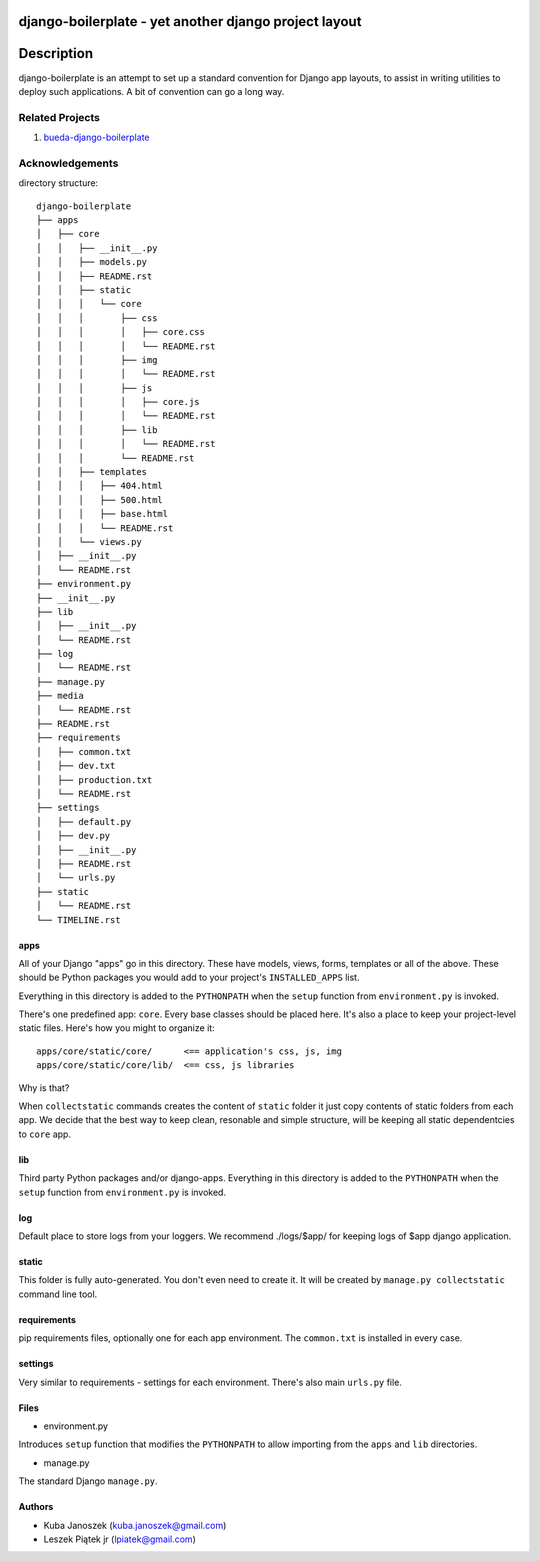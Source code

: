 django-boilerplate - yet another django project layout
******************************************************

Description
***********

django-boilerplate is an attempt to set up a standard convention for Django app
layouts, to assist in writing utilities to deploy such applications. A bit of
convention can go a long way.


Related Projects
================

#. `bueda-django-boilerplate <https://github.com/bueda/django-boilerplate>`_


Acknowledgements
================

directory structure::
    
    django-boilerplate
    ├── apps
    │   ├── core
    │   │   ├── __init__.py
    │   │   ├── models.py
    │   │   ├── README.rst
    │   │   ├── static
    │   │   │   └── core
    │   │   │       ├── css
    │   │   │       │   ├── core.css
    │   │   │       │   └── README.rst
    │   │   │       ├── img
    │   │   │       │   └── README.rst
    │   │   │       ├── js
    │   │   │       │   ├── core.js
    │   │   │       │   └── README.rst
    │   │   │       ├── lib
    │   │   │       │   └── README.rst
    │   │   │       └── README.rst
    │   │   ├── templates
    │   │   │   ├── 404.html
    │   │   │   ├── 500.html
    │   │   │   ├── base.html
    │   │   │   └── README.rst
    │   │   └── views.py
    │   ├── __init__.py
    │   └── README.rst
    ├── environment.py
    ├── __init__.py
    ├── lib
    │   ├── __init__.py
    │   └── README.rst
    ├── log
    │   └── README.rst
    ├── manage.py
    ├── media
    │   └── README.rst
    ├── README.rst
    ├── requirements
    │   ├── common.txt
    │   ├── dev.txt
    │   ├── production.txt
    │   └── README.rst
    ├── settings
    │   ├── default.py
    │   ├── dev.py
    │   ├── __init__.py
    │   ├── README.rst
    │   └── urls.py
    ├── static
    │   └── README.rst
    └── TIMELINE.rst


apps
----

All of your Django "apps" go in this directory. These have models, views, forms,
templates or all of the above. These should be Python packages you would add to
your project's ``INSTALLED_APPS`` list.

Everything in this directory is added to the ``PYTHONPATH`` when
the ``setup`` function from ``environment.py`` is invoked.

There's one predefined app: ``core``. Every base classes should be placed here.
It's also a place to keep your project-level static files. Here's how you might
to organize it::

  apps/core/static/core/      <== application's css, js, img
  apps/core/static/core/lib/  <== css, js libraries

Why is that?

When ``collectstatic`` commands creates the content of ``static`` folder it just
copy contents of static folders from each app. We decide that the best way
to keep clean, resonable and simple structure, will be keeping all static
dependentcies to ``core`` app.

lib
---

Third party Python packages and/or django-apps. Everything in this directory
is added to the ``PYTHONPATH`` when the ``setup`` function from  ``environment.py``
is invoked.

log
---

Default place to store logs from your loggers. We recommend ./logs/$app/ for keeping logs of $app django application.

static
------

This folder is fully auto-generated. You don't even need to create it.
It will be created by ``manage.py collectstatic`` command line tool.


requirements
------------

pip requirements files, optionally one for each app environment. The
``common.txt`` is installed in every case.


settings
--------

Very similar to requirements - settings for each environment. There's also
main ``urls.py`` file.


Files
-----

- environment.py

Introduces ``setup`` function that modifies the ``PYTHONPATH`` to allow importing
from the ``apps`` and ``lib`` directories.


- manage.py

The standard Django ``manage.py``.


Authors
-------

* Kuba Janoszek (kuba.janoszek@gmail.com)
* Leszek Piątek jr (lpiatek@gmail.com)
